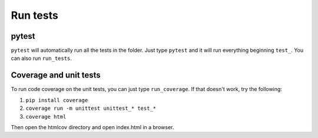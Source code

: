 =========
Run tests
=========

pytest
======

``pytest`` will automatically run all the tests in the folder. Just type ``pytest`` and it will run everything beginning ``test_``. You can also run ``run_tests``.

Coverage and unit tests
=======================

To run code coverage on the unit tests, you can just type ``run_coverage``. If that doesn't work,
try the following:

1. ``pip install coverage``
2. ``coverage run -m unittest unittest_* test_*``
3. ``coverage html``

Then open the htmlcov directory and open index.html in a browser.
